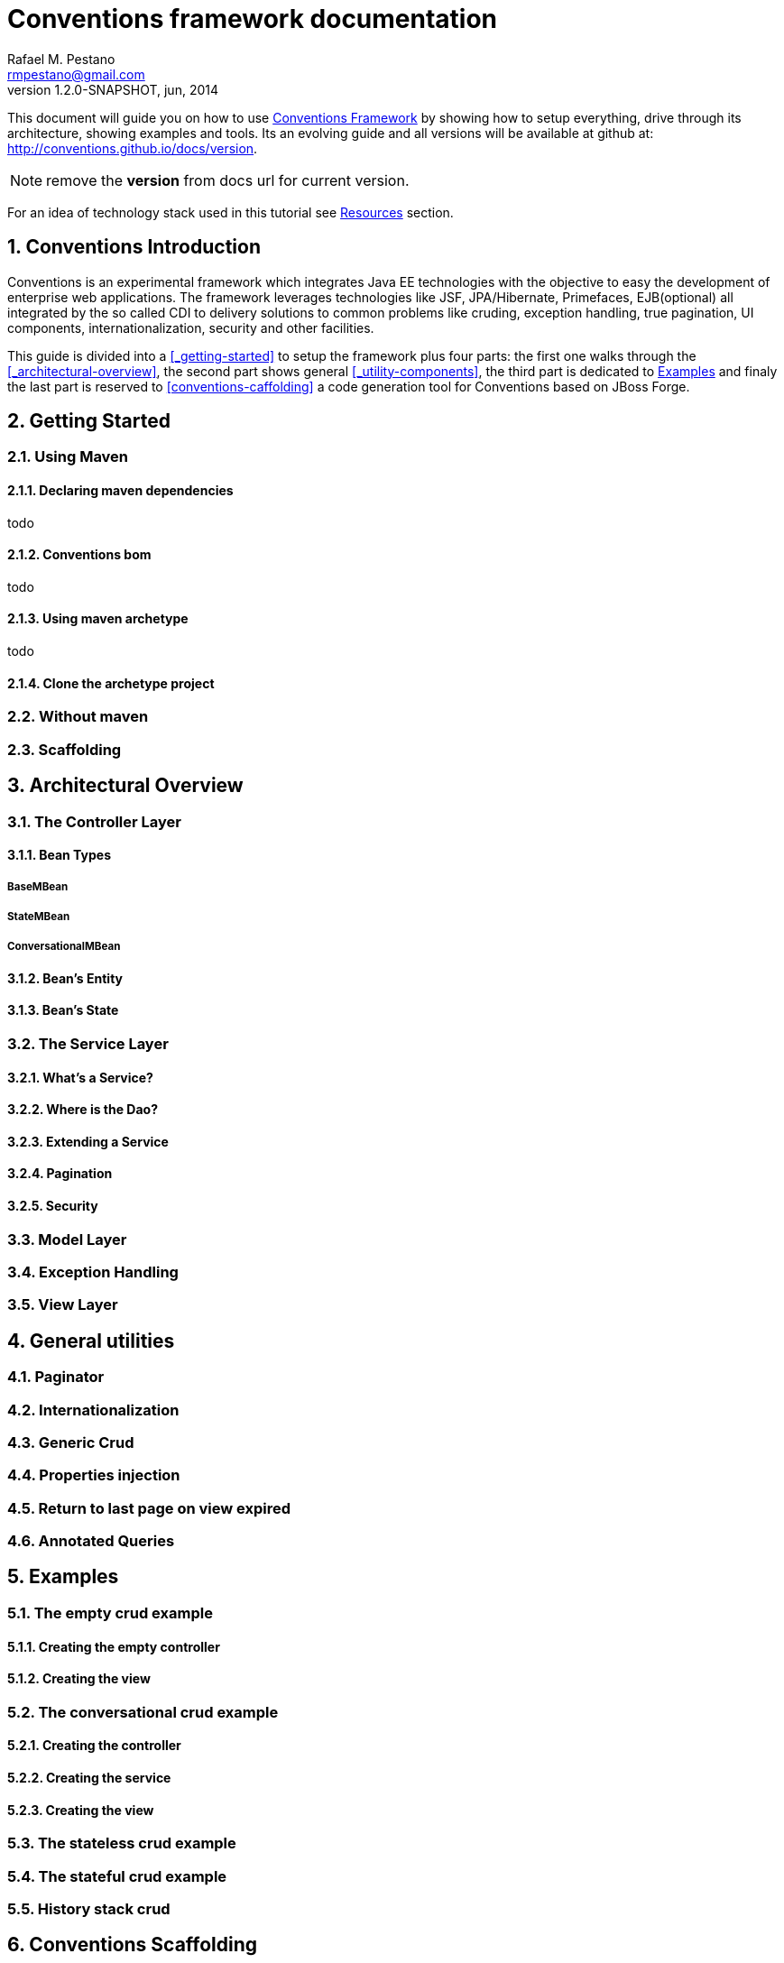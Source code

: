 //
// Export Commands
// ===============
// to HTML5:
// asciidoc -b html5 -a icons -a theme=default -a data-uri -a toc2 -a pygments -f javaeeworkshop.conf javaeeworkshop.asciidoc
//
// to DocBook:
// asciidoc -b docbook -dbook -f javaeeworkshop.conf javaeeworkshop.asciidoc
//
// to PDF (using fop):
// a2x -fpdf -dbook --fop --icons --icons-dir=$HOME/.asciidoc/themes/default/icons -f javaeeworkshop.conf javaeeworkshop.asciidoc
//
:numbered:
Conventions framework documentation
===================================
Rafael M. Pestano <rmpestano@gmail.com>
v1.2.0-SNAPSHOT, jun, 2014


This document will guide you on how to use http://conventions.github.io/home[Conventions Framework] by showing how to setup everything, drive through its architecture, showing examples and tools. Its an evolving guide and all versions will be available at github at: http://conventions.github.io/docs/version.

NOTE: remove the *version* from docs url for current version.

For an idea of technology stack used in this tutorial see <<_resources>> section.

== Conventions Introduction

Conventions is an experimental framework which integrates Java EE technologies with the objective to easy the development of enterprise web applications.
The framework leverages technologies like JSF, JPA/Hibernate, Primefaces, EJB(optional) all integrated by the so called CDI to delivery solutions to common problems like cruding, exception handling, true pagination, UI components, internationalization, security and other facilities.

This guide is divided into a <<_getting-started>> to setup the framework plus four parts: the first one walks through the <<_architectural-overview>>, the second part shows general <<_utility-components>>, the third part is dedicated to <<_examples>> and finaly the last part is reserved to <<conventions-caffolding>> a code generation tool for Conventions based on JBoss Forge.

== Getting Started

=== Using Maven

==== Declaring maven dependencies

todo

==== Conventions bom

todo

==== Using maven archetype

todo

==== Clone the archetype project

=== Without maven

=== Scaffolding

== Architectural Overview

=== The Controller Layer

==== Bean Types

===== BaseMBean

===== StateMBean

===== ConversationalMBean

==== Bean's Entity

==== Bean's State

=== The Service Layer

==== What's a Service?

==== Where is the Dao?

==== Extending a Service

==== Pagination

==== Security

=== Model Layer

=== Exception Handling

=== View Layer


== General utilities

=== Paginator

=== Internationalization

=== Generic Crud

=== Properties injection

=== Return to last page on view expired

=== Annotated Queries

== Examples

=== The empty crud example

==== Creating the empty controller

==== Creating the view

=== The conversational crud example

==== Creating the controller

==== Creating the service

==== Creating the view

=== The stateless crud example

=== The stateful crud example

=== History stack crud


== Conventions Scaffolding


== Resources
* Conventions home +
  http://conventions.github.io/home
* Conventions git organization +
  http://github.com/conventions
* AsciiDoctor quick reference syntax +
  http://asciidoctor.org/docs/asciidoc-syntax-quick-reference/
* Arquillian +
  http://arquillian.org
* JavaEE 7 Tutorial +
  http://docs.oracle.com/javaee/7/tutorial/doc/home.htm
* Weld reference guide +
  http://docs.jboss.org/weld/reference/latest/en-US/html_single/
* JBoss Forge homepage: +
  http://jboss.org/forge
* Primefaces homepage: +
  http://primefaces.org/
* Hibernate Docs: +
  http://http://hibernate.org/orm/documentation/
* Wildfly homepage: +
  http://wildfly.org/
* JBoss AS 7 homepage: +
  http://jboss.org/as7



